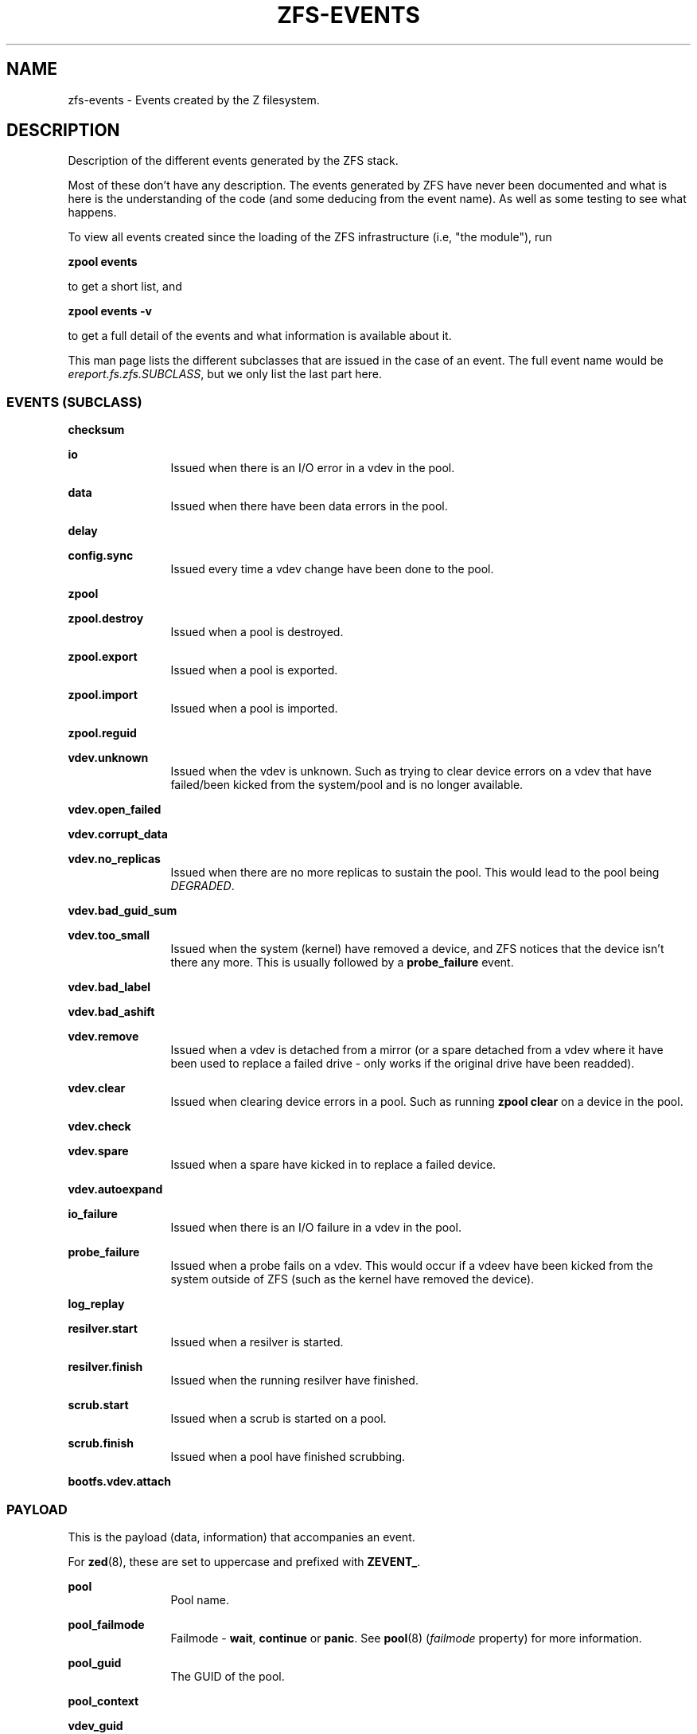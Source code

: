 '\" te
.\" Copyright (c) 2013 by Turbo Fredriksson <turbo@bayour.com>. All rights reserved.
.\" The contents of this file are subject to the terms of the Common Development
.\" and Distribution License (the "License").  You may not use this file except
.\" in compliance with the License. You can obtain a copy of the license at
.\" usr/src/OPENSOLARIS.LICENSE or http://www.opensolaris.org/os/licensing.
.\"
.\" See the License for the specific language governing permissions and
.\" limitations under the License. When distributing Covered Code, include this
.\" CDDL HEADER in each file and include the License file at
.\" usr/src/OPENSOLARIS.LICENSE.  If applicable, add the following below this
.\" CDDL HEADER, with the fields enclosed by brackets "[]" replaced with your
.\" own identifying information:
.\" Portions Copyright [yyyy] [name of copyright owner]
.TH ZFS-EVENTS 5 "Feb 6, 2014"
.SH NAME
zfs\-events \- Events created by the Z filesystem.
.SH DESCRIPTION
.sp
.LP
Description of the different events generated by the ZFS stack.
.sp
Most of these don't have any description. The events generated by ZFS
have never been documented and what is here is the understanding of the
code (and some deducing from the event name). As well as some testing
to see what happens.
.sp
To view all events created since the loading of the ZFS infrastructure
(i.e, "the module"), run
.P
.nf
\fBzpool events\fR
.fi
.P
to get a short list, and
.P
.nf
\fBzpool events -v\fR
.fi
.P
to get a full detail of the events and what information
is available about it.
.sp
This man page lists the different subclasses that are issued
in the case of an event. The full event name would be
\fIereport.fs.zfs.SUBCLASS\fR, but we only list the last
part here.

.SS "EVENTS (SUBCLASS)"
.sp
.LP

.sp
.ne 2
.na
\fBchecksum\fR
.ad
.RS 12n
.RE

.sp
.ne 2
.na
\fBio\fR
.ad
.RS 12n
Issued when there is an I/O error in a vdev in the pool.
.RE

.sp
.ne 2
.na
\fBdata\fR
.ad
.RS 12n
Issued when there have been data errors in the pool.
.RE

.sp
.ne 2
.na
\fBdelay\fR
.ad
.RS 12n
.RE

.sp
.ne 2
.na
\fBconfig.sync\fR
.ad
.RS 12n
Issued every time a vdev change have been done to the pool.
.RE

.sp
.ne 2
.na
\fBzpool\fR
.ad
.RS 12n
.RE

.sp
.ne 2
.na
\fBzpool.destroy\fR
.ad
.RS 12n
Issued when a pool is destroyed.
.RE

.sp
.ne 2
.na
\fBzpool.export\fR
.ad
.RS 12n
Issued when a pool is exported.
.RE

.sp
.ne 2
.na
\fBzpool.import\fR
.ad
.RS 12n
Issued when a pool is imported.
.RE

.sp
.ne 2
.na
\fBzpool.reguid\fR
.ad
.RS 12n
.RE

.sp
.ne 2
.na
\fBvdev.unknown\fR
.ad
.RS 12n
Issued when the vdev is unknown. Such as trying to clear device
errors on a vdev that have failed/been kicked from the system/pool
and is no longer available.
.RE

.sp
.ne 2
.na
\fBvdev.open_failed\fR
.ad
.RS 12n
.RE

.sp
.ne 2
.na
\fBvdev.corrupt_data\fR
.ad
.RS 12n
.RE

.sp
.ne 2
.na
\fBvdev.no_replicas\fR
.ad
.RS 12n
Issued when there are no more replicas to sustain the pool.
This would lead to the pool being \fIDEGRADED\fR.
.RE

.sp
.ne 2
.na
\fBvdev.bad_guid_sum\fR
.ad
.RS 12n
.RE

.sp
.ne 2
.na
\fBvdev.too_small\fR
.ad
.RS 12n
Issued when the system (kernel) have removed a device, and ZFS
notices that the device isn't there any more. This is usually
followed by a \fBprobe_failure\fR event.
.RE

.sp
.ne 2
.na
\fBvdev.bad_label\fR
.ad
.RS 12n
.RE

.sp
.ne 2
.na
\fBvdev.bad_ashift\fR
.ad
.RS 12n
.RE

.sp
.ne 2
.na
\fBvdev.remove\fR
.ad
.RS 12n
Issued when a vdev is detached from a mirror (or a spare detached from a
vdev where it have been used to replace a failed drive - only works if
the original drive have been readded).
.RE

.sp
.ne 2
.na
\fBvdev.clear\fR
.ad
.RS 12n
Issued when clearing device errors in a pool. Such as running \fBzpool clear\fR
on a device in the pool.
.RE

.sp
.ne 2
.na
\fBvdev.check\fR
.ad
.RS 12n
.RE

.sp
.ne 2
.na
\fBvdev.spare\fR
.ad
.RS 12n
Issued when a spare have kicked in to replace a failed device.
.RE

.sp
.ne 2
.na
\fBvdev.autoexpand\fR
.ad
.RS 12n
.RE

.sp
.ne 2
.na
\fBio_failure\fR
.ad
.RS 12n
Issued when there is an I/O failure in a vdev in the pool.
.RE

.sp
.ne 2
.na
\fBprobe_failure\fR
.ad
.RS 12n
Issued when a probe fails on a vdev. This would occur if a vdeev
have been kicked from the system outside of ZFS (such as the kernel
have removed the device).
.RE

.sp
.ne 2
.na
\fBlog_replay\fR
.ad
.RS 12n
.RE

.sp
.ne 2
.na
\fBresilver.start\fR
.ad
.RS 12n
Issued when a resilver is started.
.RE

.sp
.ne 2
.na
\fBresilver.finish\fR
.ad
.RS 12n
Issued when the running resilver have finished.
.RE

.sp
.ne 2
.na
\fBscrub.start\fR
.ad
.RS 12n
Issued when a scrub is started on a pool.
.RE

.sp
.ne 2
.na
\fBscrub.finish\fR
.ad
.RS 12n
Issued when a pool have finished scrubbing.
.RE

.sp
.ne 2
.na
\fBbootfs.vdev.attach\fR
.ad
.RS 12n
.RE

.SS "PAYLOAD"
.sp
.LP
This is the payload (data, information) that accompanies an
event.
.sp
For
.BR zed (8),
these are set to uppercase and prefixed with \fBZEVENT_\fR.

.sp
.ne 2
.na
\fBpool\fR
.ad
.RS 12n
Pool name.
.RE

.sp
.ne 2
.na
\fBpool_failmode\fR
.ad
.RS 12n
Failmode - \fBwait\fR, \fBcontinue\fR or \fBpanic\fR.
See
.BR pool (8)
(\fIfailmode\fR property) for more information.
.RE

.sp
.ne 2
.na
\fBpool_guid\fR
.ad
.RS 12n
The GUID of the pool.
.RE

.sp
.ne 2
.na
\fBpool_context\fR
.ad
.RS 12n
.RE

.sp
.ne 2
.na
\fBvdev_guid\fR
.ad
.RS 12n
The GUID of the vdev in question (the vdev failing or operated upon with
\fBzpool clear\fR etc).
.RE

.sp
.ne 2
.na
\fBvdev_type\fR
.ad
.RS 12n
Type of vdev - \fBdisk\fR, \fBfile\fR, \fBmirror\fR etc. See
.BR zpool (8)
under \fBVirtual Devices\fR for more information on possible values.
.RE

.sp
.ne 2
.na
\fBvdev_path\fR
.ad
.RS 12n
Full path of the vdev, including any \fI-partX\fR.
.RE

.sp
.ne 2
.na
\fBvdev_devid\fR
.ad
.RS 12n
.RE

.sp
.ne 2
.na
\fBvdev_fru\fR
.ad
.RS 12n
.RE

.sp
.ne 2
.na
\fBvdev_state\fR
.ad
.RS 12n
.RE

.sp
.ne 2
.na
\fBvdev_ashift\fR
.ad
.RS 12n
The ashift value of the vdev.
.RE

.sp
.ne 2
.na
\fBvdev_complete_ts\fR
.ad
.RS 12n
.RE

.sp
.ne 2
.na
\fBvdev_delta_ts\fR
.ad
.RS 12n
.RE

.sp
.ne 2
.na
\fBvdev_spare_paths\fR
.ad
.RS 12n
List of spares, including full path and any \fI-partX\fR.
.RE

.sp
.ne 2
.na
\fBvdev_spare_guids\fR
.ad
.RS 12n
GUID(s) of spares.
.RE

.sp
.ne 2
.na
\fBvdev_read_errors\fR
.ad
.RS 12n
How many read errors that have been detected on the vdev.
.RE

.sp
.ne 2
.na
\fBvdev_write_errors\fR
.ad
.RS 12n
How many write errors that have been detected on the vdev.
.RE

.sp
.ne 2
.na
\fBvdev_cksum_errors\fR
.ad
.RS 12n
How many checkum errors that have been detected on the vdev.
.RE

.sp
.ne 2
.na
\fBparent_guid\fR
.ad
.RS 12n
GUID of the vdev parent.
.RE

.sp
.ne 2
.na
\fBparent_type\fR
.ad
.RS 12n
Type of parent. See \fBvdev_type\fR.
.RE

.sp
.ne 2
.na
\fBparent_path\fR
.ad
.RS 12n
.RE

.sp
.ne 2
.na
\fBparent_devid\fR
.ad
.RS 12n
.RE

.sp
.ne 2
.na
\fBzio_objset\fR
.ad
.RS 12n
.RE

.sp
.ne 2
.na
\fBzio_object\fR
.ad
.RS 12n
.RE

.sp
.ne 2
.na
\fBzio_level\fR
.ad
.RS 12n
.RE

.sp
.ne 2
.na
\fBzio_blkid\fR
.ad
.RS 12n
.RE

.sp
.ne 2
.na
\fBzio_err\fR
.ad
.RS 12n
.RE

.sp
.ne 2
.na
\fBzio_offset\fR
.ad
.RS 12n
.RE

.sp
.ne 2
.na
\fBzio_size\fR
.ad
.RS 12n
.RE

.sp
.ne 2
.na
\fBzio_flags\fR
.ad
.RS 12n
.RE

.sp
.ne 2
.na
\fBzio_stage\fR
.ad
.RS 12n
.RE

.sp
.ne 2
.na
\fBzio_pipeline\fR
.ad
.RS 12n
.RE

.sp
.ne 2
.na
\fBzio_delay\fR
.ad
.RS 12n
.RE

.sp
.ne 2
.na
\fBzio_timestamp\fR
.ad
.RS 12n
.RE

.sp
.ne 2
.na
\fBzio_deadline\fR
.ad
.RS 12n
.RE

.sp
.ne 2
.na
\fBzio_delta\fR
.ad
.RS 12n
.RE

.sp
.ne 2
.na
\fBprev_state\fR
.ad
.RS 12n
.RE

.sp
.ne 2
.na
\fBcksum_expected\fR
.ad
.RS 12n
.RE

.sp
.ne 2
.na
\fBcksum_actual\fR
.ad
.RS 12n
.RE

.sp
.ne 2
.na
\fBcksum_algorithm\fR
.ad
.RS 12n
.RE

.sp
.ne 2
.na
\fBcksum_byteswap\fR
.ad
.RS 12n
.RE

.sp
.ne 2
.na
\fBbad_ranges\fR
.ad
.RS 12n
.RE

.sp
.ne 2
.na
\fBbad_ranges_min_gap\fR
.ad
.RS 12n
.RE

.sp
.ne 2
.na
\fBbad_range_sets\fR
.ad
.RS 12n
.RE

.sp
.ne 2
.na
\fBbad_range_clears\fR
.ad
.RS 12n
.RE

.sp
.ne 2
.na
\fBbad_set_bits\fR
.ad
.RS 12n
.RE

.sp
.ne 2
.na
\fBbad_cleared_bits\fR
.ad
.RS 12n
.RE

.sp
.ne 2
.na
\fBbad_set_histogram\fR
.ad
.RS 12n
.RE

.sp
.ne 2
.na
\fBbad_cleared_histogram\fR
.ad
.RS 12n
.RE

